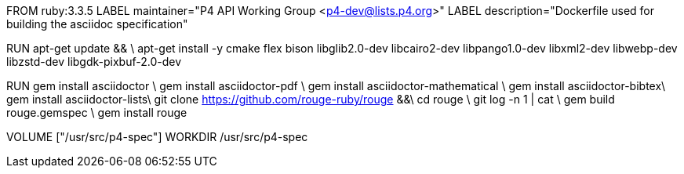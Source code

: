 FROM  ruby:3.3.5
LABEL maintainer="P4 API Working Group <p4-dev@lists.p4.org>"
LABEL description="Dockerfile used for building the asciidoc specification"

RUN  apt-get update && \
     apt-get install -y cmake flex bison libglib2.0-dev libcairo2-dev libpango1.0-dev libxml2-dev libwebp-dev libzstd-dev libgdk-pixbuf-2.0-dev

RUN   gem install asciidoctor \
      gem install asciidoctor-pdf \
      gem install asciidoctor-mathematical \
      gem install asciidoctor-bibtex\
      gem install asciidoctor-lists\
      git clone https://github.com/rouge-ruby/rouge &&\
      cd rouge \
      git log -n 1 | cat \
      gem build rouge.gemspec \ 
      gem install rouge 

VOLUME ["/usr/src/p4-spec"]
WORKDIR /usr/src/p4-spec
